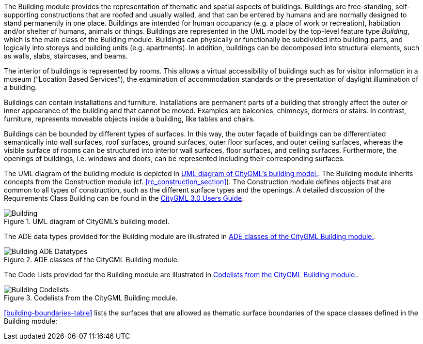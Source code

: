The Building module provides the representation of thematic and spatial aspects of buildings. Buildings are free-standing, self-supporting constructions that are roofed and usually walled, and that can be entered by humans and are normally designed to stand permanently in one place. Buildings are intended for human occupancy (e.g. a place of work or recreation), habitation and/or shelter of humans, animals or things. Buildings are represented in the UML model by the top-level feature type _Building_, which is the main class of the Building module. Buildings can physically or functionally be subdivided into building parts, and logically into storeys and building units (e.g. apartments). In addition, buildings can be decomposed into structural elements, such as walls, slabs, staircases, and beams.

The interior of buildings is represented by rooms. This allows a virtual accessibility of buildings such as for visitor information in a museum (“Location Based Services“), the examination of accommodation standards or the presentation of daylight illumination of a building.

Buildings can contain installations and furniture. Installations are permanent parts of a building that strongly affect the outer or inner appearance of the building and that cannot be moved. Examples are balconies, chimneys, dormers or stairs. In contrast, furniture, represents moveable objects inside a building, like tables and chairs.

Buildings can be bounded by different types of surfaces. In this way, the outer façade of buildings can be differentiated semantically into wall surfaces, roof surfaces, ground surfaces, outer floor surfaces, and outer ceiling surfaces, whereas the visible surface of rooms can be structured into interior wall surfaces, floor surfaces, and ceiling surfaces. Furthermore, the openings of buildings, i.e. windows and doors, can be represented including their corresponding surfaces.

The UML diagram of the building module is depicted in <<building-uml>>. The Building module inherits concepts from the Construction module (cf. <<rc_construction_section>>). The Construction module defines objects that are common to all types of construction, such as the different surface types and the openings. A detailed discussion of the Requirements Class Building can be found in the link:http://docs.opengeospatial.org/DRAFTS/20-066.html#ug-model-building-section[CityGML 3.0 Users Guide].

[[building-uml]]
.UML diagram of CityGML’s building model.

image::figures/Building.png[align="center"]

The ADE data types provided for the Building module are illustrated in <<building-uml-ade-types>>.

[[building-uml-ade-types]]
.ADE classes of the CityGML Building module.
image::figures/Building-ADE_Datatypes.png[align="center"]

The Code Lists provided for the Building module are illustrated in <<building-uml-codelists>>.

[[building-uml-codelists]]
.Codelists from the CityGML Building module.
image::figures/Building-Codelists.png[align="center"]

<<building-boundaries-table>> lists the surfaces that are allowed as thematic surface boundaries of the space classes defined in the Building module:
